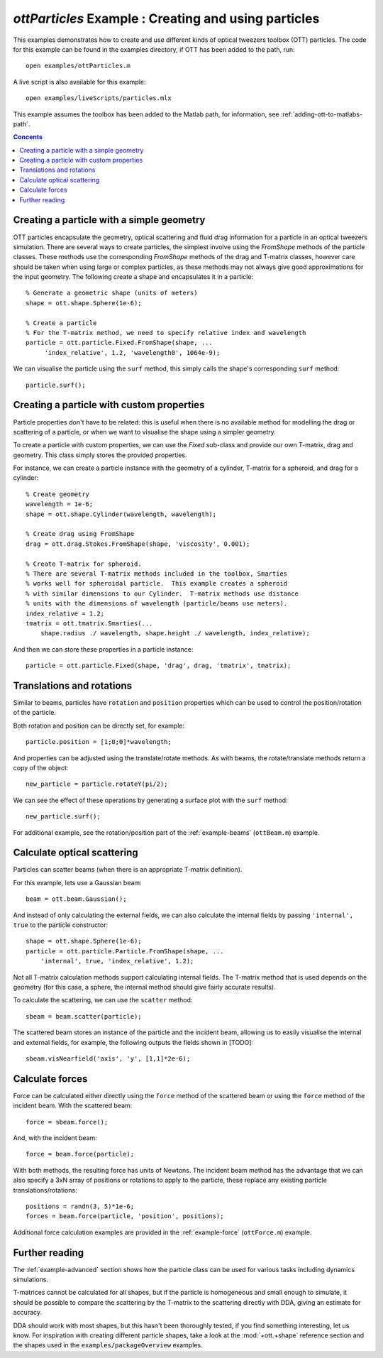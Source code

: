 
.. _example-particles:

#####################################################
`ottParticles` Example : Creating and using particles
#####################################################

This examples demonstrates how to create and use different kinds of
optical tweezers toolbox (OTT) particles.  The code for this example can
be found in the examples directory, if OTT has been added to the path,
run::

   open examples/ottParticles.m

A live script is also available for this example::

   open examples/liveScripts/particles.mlx

This example assumes the toolbox has been added to the Matlab path,
for information, see :ref:`adding-ott-to-matlabs-path`.

.. contents:: Concents
   :depth: 3
   :local:
..

Creating a particle with a simple geometry
==========================================

OTT particles encapsulate the geometry, optical scattering and fluid drag
information for a particle in an optical tweezers simulation.
There are several ways to create particles, the simplest involve using the
`FromShape` methods of the particle classes.  These methods use the
corresponding `FromShape` methods of the drag and T-matrix classes, however
care should be taken when using large or complex particles, as these methods
may not always give good approximations for the input geometry.
The following create a shape and encapsulates it in a particle::

   % Generate a geometric shape (units of meters)
   shape = ott.shape.Sphere(1e-6);

   % Create a particle
   % For the T-matrix method, we need to specify relative index and wavelength
   particle = ott.particle.Fixed.FromShape(shape, ...
        'index_relative', 1.2, 'wavelength0', 1064e-9);

We can visualise the particle using the ``surf`` method, this simply calls
the shape's corresponding ``surf`` method::

   particle.surf();

Creating a particle with custom properties
==========================================

Particle properties don't have to be related: this is useful when there
is no available method for modelling the drag or scattering of a particle,
or when we want to visualise the shape using a simpler geometry.

To create a particle with custom properties, we can use the `Fixed`
sub-class and provide our own T-matrix, drag and geometry.
This class simply stores the provided properties.

For instance, we can create a particle instance with the geometry
of a cylinder, T-matrix for a spheroid, and drag for a cylinder::

   % Create geometry
   wavelength = 1e-6;
   shape = ott.shape.Cylinder(wavelength, wavelength);

   % Create drag using FromShape
   drag = ott.drag.Stokes.FromShape(shape, 'viscosity', 0.001);

   % Create T-matrix for spheroid.
   % There are several T-matrix methods included in the toolbox, Smarties
   % works well for spheroidal particle.  This example creates a spheroid
   % with similar dimensions to our Cylinder.  T-matrix methods use distance
   % units with the dimensions of wavelength (particle/beams use meters).
   index_relative = 1.2;
   tmatrix = ott.tmatrix.Smarties(...
       shape.radius ./ wavelength, shape.height ./ wavelength, index_relative);

And then we can store these properties in a particle instance::

   particle = ott.particle.Fixed(shape, 'drag', drag, 'tmatrix', tmatrix);


Translations and rotations
==========================

Similar to beams, particles have ``rotation`` and ``position`` properties
which can be used to control the position/rotation of the particle.

Both rotation and position can be directly set, for example::

   particle.position = [1;0;0]*wavelength;

And properties can be adjusted using the translate/rotate methods.
As with beams, the rotate/translate methods return a copy of the object::

   new_particle = particle.rotateY(pi/2);

We can see the effect of these operations by generating a surface plot
with the ``surf`` method::

   new_particle.surf();

For additional example, see the rotation/position part of the
:ref:`example-beams` (``ottBeam.m``) example.

Calculate optical scattering
============================

Particles can scatter beams (when there is an appropriate T-matrix
definition).

For this example, lets use a Gaussian beam::

   beam = ott.beam.Gaussian();

And instead of only calculating the external fields, we can also calculate
the internal fields by passing ``'internal', true`` to the particle
constructor::

   shape = ott.shape.Sphere(1e-6);
   particle = ott.particle.Particle.FromShape(shape, ...
       'internal', true, 'index_relative', 1.2);

Not all T-matrix calculation methods support calculating internal fields.
The T-matrix method that is used depends on the geometry (for this case,
a sphere, the internal method should give fairly accurate results).

To calculate the scattering, we can use the ``scatter`` method::

   sbeam = beam.scatter(particle);

The scattered beam stores an instance of the particle and the incident
beam, allowing us to easily visualise the internal and external fields,
for example, the following outputs the fields shown in [TODO]::

   sbeam.visNearfield('axis', 'y', [1,1]*2e-6);


Calculate forces
================

Force can be calculated either directly using the ``force`` method of the
scattered beam or using the ``force`` method of the incident beam.
With the scattered beam::

   force = sbeam.force();

And, with the incident beam::

   force = beam.force(particle);

With both methods, the resulting force has units of Newtons.
The incident beam method has the advantage that we can also specify
a 3xN array of positions or rotations to apply to the particle, these
replace any existing particle translations/rotations::

   positions = randn(3, 5)*1e-6;
   forces = beam.force(particle, 'position', positions);

Additional force calculation examples are provided in the
:ref:`example-force` (``ottForce.m``) example.

Further reading
===============

The :ref:`example-advanced` section shows how the particle class can be
used for various tasks including dynamics simulations.

T-matrices cannot be calculated for all shapes, but if the particle is
homogeneous and small enough to simulate, it should be possible to compare
the scattering by the T-matrix to the scattering directly with DDA, giving
an estimate for accuracy.

DDA should work with most shapes, but this hasn't been thoroughly tested,
if you find something interesting, let us know.
For inspiration with creating different particle shapes, take a look at
the :mod:`+ott.+shape` reference section and the shapes used in the
``examples/packageOverview`` examples.

